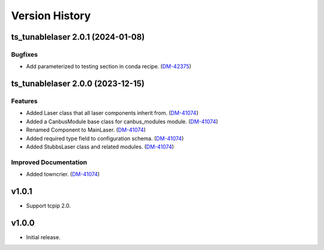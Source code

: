 .. _Version_History:

===============
Version History
===============

.. towncrier release notes start

ts_tunablelaser 2.0.1 (2024-01-08)
==================================

Bugfixes
--------

- Add parameterized to testing section in conda recipe. (`DM-42375 <https://jira.lsstcorp.org/DM-42375>`_)


ts_tunablelaser 2.0.0 (2023-12-15)
==================================

Features
--------

- Added Laser class that all laser components inherit from. (`DM-41074 <https://jira.lsstcorp.org/DM-41074>`_)
- Added a CanbusModule base class for canbus_modules module. (`DM-41074 <https://jira.lsstcorp.org/DM-41074>`_)
- Renamed Component to MainLaser. (`DM-41074 <https://jira.lsstcorp.org/DM-41074>`_)
- Added required type field to configuration schema. (`DM-41074 <https://jira.lsstcorp.org/DM-41074>`_)
- Added StubbsLaser class and related modules. (`DM-41074 <https://jira.lsstcorp.org/DM-41074>`_)


Improved Documentation
----------------------

- Added towncrier. (`DM-41074 <https://jira.lsstcorp.org/DM-41074>`_)


v1.0.1
======

* Support tcpip 2.0.

v1.0.0
======
* Initial release.
